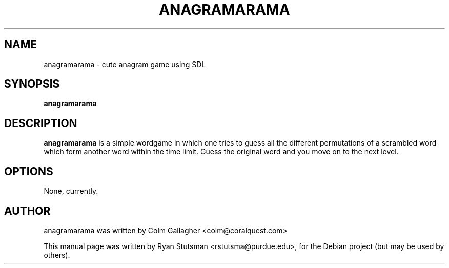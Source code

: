 .\"                                      Hey, EMACS: -*- nroff -*-
.TH ANAGRAMARAMA 6  "January  4, 2005"
.SH NAME
anagramarama \- cute anagram game using SDL
.SH SYNOPSIS
.B anagramarama
.RI
.br
.SH DESCRIPTION
.B anagramarama
is a simple wordgame in which one tries to guess all the different
permutations of a scrambled word which form another word within the
time limit.  Guess the original word and you move on to the next
level.
.PP
.SH OPTIONS
None, currently.
.br
.SH AUTHOR
anagramarama was written by Colm Gallagher <colm@coralquest.com>
.PP
This manual page was written by Ryan Stutsman <rstutsma@purdue.edu>,
for the Debian project (but may be used by others).
